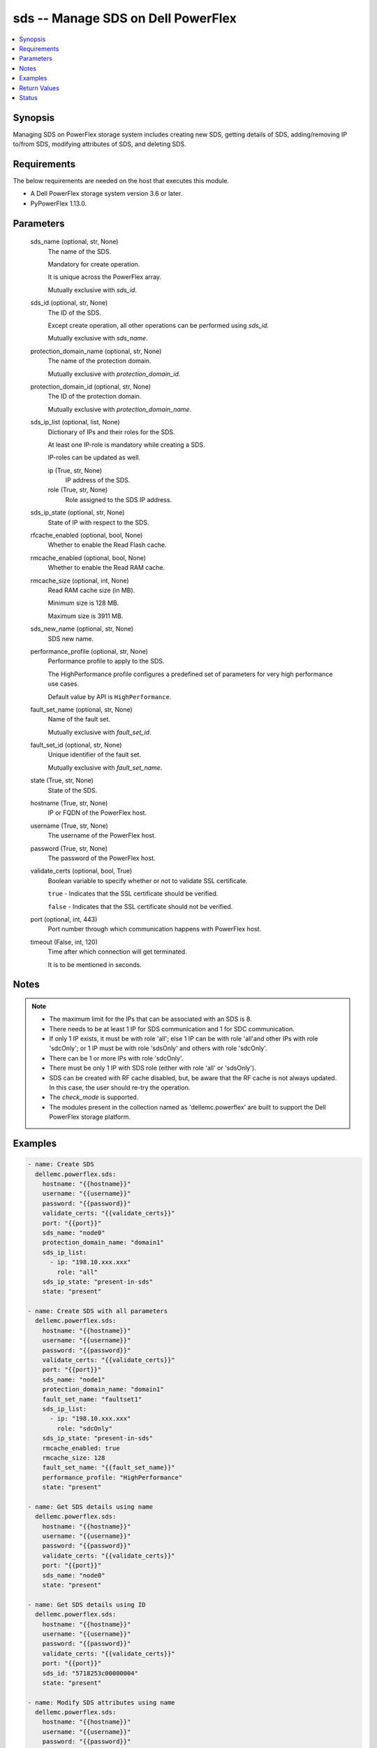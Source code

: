.. _sds_module:


sds -- Manage SDS on Dell PowerFlex
===================================

.. contents::
   :local:
   :depth: 1


Synopsis
--------

Managing SDS on PowerFlex storage system includes creating new SDS, getting details of SDS, adding/removing IP to/from SDS, modifying attributes of SDS, and deleting SDS.



Requirements
------------
The below requirements are needed on the host that executes this module.

- A Dell PowerFlex storage system version 3.6 or later.
- PyPowerFlex 1.13.0.



Parameters
----------

  sds_name (optional, str, None)
    The name of the SDS.

    Mandatory for create operation.

    It is unique across the PowerFlex array.

    Mutually exclusive with *sds_id*.


  sds_id (optional, str, None)
    The ID of the SDS.

    Except create operation, all other operations can be performed using *sds_id*.

    Mutually exclusive with *sds_name*.


  protection_domain_name (optional, str, None)
    The name of the protection domain.

    Mutually exclusive with *protection_domain_id*.


  protection_domain_id (optional, str, None)
    The ID of the protection domain.

    Mutually exclusive with *protection_domain_name*.


  sds_ip_list (optional, list, None)
    Dictionary of IPs and their roles for the SDS.

    At least one IP-role is mandatory while creating a SDS.

    IP-roles can be updated as well.


    ip (True, str, None)
      IP address of the SDS.


    role (True, str, None)
      Role assigned to the SDS IP address.



  sds_ip_state (optional, str, None)
    State of IP with respect to the SDS.


  rfcache_enabled (optional, bool, None)
    Whether to enable the Read Flash cache.


  rmcache_enabled (optional, bool, None)
    Whether to enable the Read RAM cache.


  rmcache_size (optional, int, None)
    Read RAM cache size (in MB).

    Minimum size is 128 MB.

    Maximum size is 3911 MB.


  sds_new_name (optional, str, None)
    SDS new name.


  performance_profile (optional, str, None)
    Performance profile to apply to the SDS.

    The HighPerformance profile configures a predefined set of parameters for very high performance use cases.

    Default value by API is ``HighPerformance``.


  fault_set_name (optional, str, None)
    Name of the fault set.

    Mutually exclusive with *fault_set_id*.


  fault_set_id (optional, str, None)
    Unique identifier of the fault set.

    Mutually exclusive with *fault_set_name*.


  state (True, str, None)
    State of the SDS.


  hostname (True, str, None)
    IP or FQDN of the PowerFlex host.


  username (True, str, None)
    The username of the PowerFlex host.


  password (True, str, None)
    The password of the PowerFlex host.


  validate_certs (optional, bool, True)
    Boolean variable to specify whether or not to validate SSL certificate.

    ``true`` - Indicates that the SSL certificate should be verified.

    ``false`` - Indicates that the SSL certificate should not be verified.


  port (optional, int, 443)
    Port number through which communication happens with PowerFlex host.


  timeout (False, int, 120)
    Time after which connection will get terminated.

    It is to be mentioned in seconds.





Notes
-----

.. note::
   - The maximum limit for the IPs that can be associated with an SDS is 8.
   - There needs to be at least 1 IP for SDS communication and 1 for SDC communication.
   - If only 1 IP exists, it must be with role 'all'; else 1 IP can be with role 'all'and other IPs with role 'sdcOnly'; or 1 IP must be with role 'sdsOnly' and others with role 'sdcOnly'.
   - There can be 1 or more IPs with role 'sdcOnly'.
   - There must be only 1 IP with SDS role (either with role 'all' or 'sdsOnly').
   - SDS can be created with RF cache disabled, but, be aware that the RF cache is not always updated. In this case, the user should re-try the operation.
   - The *check_mode* is supported.
   - The modules present in the collection named as 'dellemc.powerflex' are built to support the Dell PowerFlex storage platform.




Examples
--------

.. code-block:: yaml+jinja

    
    - name: Create SDS
      dellemc.powerflex.sds:
        hostname: "{{hostname}}"
        username: "{{username}}"
        password: "{{password}}"
        validate_certs: "{{validate_certs}}"
        port: "{{port}}"
        sds_name: "node0"
        protection_domain_name: "domain1"
        sds_ip_list:
          - ip: "198.10.xxx.xxx"
            role: "all"
        sds_ip_state: "present-in-sds"
        state: "present"

    - name: Create SDS with all parameters
      dellemc.powerflex.sds:
        hostname: "{{hostname}}"
        username: "{{username}}"
        password: "{{password}}"
        validate_certs: "{{validate_certs}}"
        port: "{{port}}"
        sds_name: "node1"
        protection_domain_name: "domain1"
        fault_set_name: "faultset1"
        sds_ip_list:
          - ip: "198.10.xxx.xxx"
            role: "sdcOnly"
        sds_ip_state: "present-in-sds"
        rmcache_enabled: true
        rmcache_size: 128
        fault_set_name: "{{fault_set_name}}"
        performance_profile: "HighPerformance"
        state: "present"

    - name: Get SDS details using name
      dellemc.powerflex.sds:
        hostname: "{{hostname}}"
        username: "{{username}}"
        password: "{{password}}"
        validate_certs: "{{validate_certs}}"
        port: "{{port}}"
        sds_name: "node0"
        state: "present"

    - name: Get SDS details using ID
      dellemc.powerflex.sds:
        hostname: "{{hostname}}"
        username: "{{username}}"
        password: "{{password}}"
        validate_certs: "{{validate_certs}}"
        port: "{{port}}"
        sds_id: "5718253c00000004"
        state: "present"

    - name: Modify SDS attributes using name
      dellemc.powerflex.sds:
        hostname: "{{hostname}}"
        username: "{{username}}"
        password: "{{password}}"
        validate_certs: "{{validate_certs}}"
        port: "{{port}}"
        sds_name: "node0"
        sds_new_name: "node0_new"
        rfcache_enabled: true
        rmcache_enabled: true
        rmcache_size: 256
        performance_profile: "HighPerformance"
        state: "present"

    - name: Modify SDS attributes using ID
      dellemc.powerflex.sds:
        hostname: "{{hostname}}"
        username: "{{username}}"
        password: "{{password}}"
        validate_certs: "{{validate_certs}}"
        port: "{{port}}"
        sds_id: "5718253c00000004"
        sds_new_name: "node0_new"
        rfcache_enabled: true
        rmcache_enabled: true
        rmcache_size: 256
        performance_profile: "HighPerformance"
        state: "present"

    - name: Add IP and role to an SDS
      dellemc.powerflex.sds:
        hostname: "{{hostname}}"
        username: "{{username}}"
        password: "{{password}}"
        validate_certs: "{{validate_certs}}"
        port: "{{port}}"
        sds_name: "node0"
        sds_ip_list:
          - ip: "198.10.xxx.xxx"
            role: "sdcOnly"
        sds_ip_state: "present-in-sds"
        state: "present"

    - name: Remove IP and role from an SDS
      dellemc.powerflex.sds:
        hostname: "{{hostname}}"
        username: "{{username}}"
        password: "{{password}}"
        validate_certs: "{{validate_certs}}"
        port: "{{port}}"
        sds_name: "node0"
        sds_ip_list:
          - ip: "198.10.xxx.xxx"
            role: "sdcOnly"
        sds_ip_state: "absent-in-sds"
        state: "present"

    - name: Delete SDS using name
      dellemc.powerflex.sds:
        hostname: "{{hostname}}"
        username: "{{username}}"
        password: "{{password}}"
        validate_certs: "{{validate_certs}}"
        port: "{{port}}"
        sds_name: "node0"
        state: "absent"

    - name: Delete SDS using ID
      dellemc.powerflex.sds:
        hostname: "{{hostname}}"
        username: "{{username}}"
        password: "{{password}}"
        validate_certs: "{{validate_certs}}"
        port: "{{port}}"
        sds_id: "5718253c00000004"
        state: "absent"



Return Values
-------------

changed (always, bool, false)
  Whether or not the resource has changed.


sds_details (When SDS exists, dict, {'authenticationError': 'None', 'certificateInfo': None, 'configuredDrlMode': 'Volatile', 'drlMode': 'Volatile', 'faultSetId': None, 'fglMetadataCacheSize': 0, 'fglMetadataCacheState': 'Disabled', 'fglNumConcurrentWrites': 1000, 'id': '8f3bb0cc00000002', 'ipList': [{'ip': '10.47.xxx.xxx', 'role': 'all'}], 'lastUpgradeTime': 0, 'links': [{'href': '/api/instances/Sds::8f3bb0cc00000002', 'rel': 'self'}, {'href': '/api/instances/Sds::8f3bb0cc00000002/relationships /Statistics', 'rel': '/api/Sds/relationship/Statistics'}, {'href': '/api/instances/Sds::8f3bb0cc00000002/relationships /SpSds', 'rel': '/api/Sds/relationship/SpSds'}, {'href': '/api/instances/Sds::8f3bb0cc00000002/relationships /Device', 'rel': '/api/Sds/relationship/Device'}, {'href': '/api/instances/ProtectionDomain::9300c1f900000000', 'rel': '/api/parent/relationship/protectionDomainId'}], 'maintenanceState': 'NoMaintenance', 'maintenanceType': 'NoMaintenance', 'mdmConnectionState': 'Connected', 'membershipState': 'Joined', 'name': 'node0', 'numOfIoBuffers': None, 'numRestarts': 2, 'onVmWare': True, 'perfProfile': 'HighPerformance', 'port': 7072, 'protectionDomainId': '9300c1f900000000', 'protectionDomainName': 'domain1', 'raidControllers': None, 'rfcacheEnabled': True, 'rfcacheErrorApiVersionMismatch': False, 'rfcacheErrorDeviceDoesNotExist': False, 'rfcacheErrorInconsistentCacheConfiguration': False, 'rfcacheErrorInconsistentSourceConfiguration': False, 'rfcacheErrorInvalidDriverPath': False, 'rfcacheErrorLowResources': False, 'rmcacheEnabled': True, 'rmcacheFrozen': False, 'rmcacheMemoryAllocationState': 'AllocationPending', 'rmcacheSizeInKb': 131072, 'rmcacheSizeInMb': 128, 'sdsConfigurationFailure': None, 'sdsDecoupled': None, 'sdsReceiveBufferAllocationFailures': None, 'sdsState': 'Normal', 'softwareVersionInfo': 'R3_6.0.0'})
  Details of the SDS.


  authenticationError (, str, )
    Indicates authentication error.


  certificateInfo (, str, )
    Information about certificate.


  configuredDrlMode (, str, )
    Configured DRL mode.


  drlMode (, str, )
    DRL mode.


  faultSetId (, str, )
    Fault set ID.


  faultSetName (, str, )
    Name of the Fault set.

  fglMetadataCacheSize (, int, )
    FGL metadata cache size.


  fglMetadataCacheState (, str, )
    FGL metadata cache state.


  fglNumConcurrentWrites (, int, )
    FGL concurrent writes.


  id (, str, )
    SDS ID.


  ipList (, list, )
    SDS IP list.


    ip (, str, )
      IP present in the SDS.


    role (, str, )
      Role of the SDS IP.



  lastUpgradeTime (, str, )
    Last time SDS was upgraded.


  links (, list, )
    SDS links.


    href (, str, )
      SDS instance URL.


    rel (, str, )
      SDS's relationship with different entities.



  maintenanceState (, str, )
    Maintenance state.


  maintenanceType (, str, )
    Maintenance type.


  mdmConnectionState (, str, )
    MDM connection state.


  membershipState (, str, )
    Membership state.


  name (, str, )
    Name of the SDS.


  numOfIoBuffers (, int, )
    Number of IO buffers.


  numRestarts (, int, )
    Number of restarts.


  onVmWare (, bool, )
    Presence on VMware.


  perfProfile (, str, )
    Performance profile.


  port (, int, )
    SDS port.


  protectionDomainId (, str, )
    Protection Domain ID.


  protectionDomainName (, str, )
    Protection Domain Name.


  raidControllers (, int, )
    Number of RAID controllers.


  rfcacheEnabled (, bool, )
    Whether RF cache is enabled or not.


  rfcacheErrorApiVersionMismatch (, bool, )
    RF cache error for API version mismatch.


  rfcacheErrorDeviceDoesNotExist (, bool, )
    RF cache error for device does not exist.


  rfcacheErrorInconsistentCacheConfiguration (, bool, )
    RF cache error for inconsistent cache configuration.


  rfcacheErrorInconsistentSourceConfiguration (, bool, )
    RF cache error for inconsistent source configuration.


  rfcacheErrorInvalidDriverPath (, bool, )
    RF cache error for invalid driver path.


  rfcacheErrorLowResources (, bool, )
    RF cache error for low resources.


  rmcacheEnabled (, bool, )
    Whether Read RAM cache is enabled or not.


  rmcacheFrozen (, bool, )
    RM cache frozen.


  rmcacheMemoryAllocationState (, bool, )
    RM cache memory allocation state.


  rmcacheSizeInKb (, int, )
    RM cache size in KB.


  rmcacheSizeInMb (, int, )
    RM cache size in MB.


  sdsConfigurationFailure (, str, )
    SDS configuration failure.


  sdsDecoupled (, str, )
    SDS decoupled.


  sdsReceiveBufferAllocationFailures (, str, )
    SDS receive buffer allocation failures.


  sdsState (, str, )
    SDS state.


  softwareVersionInfo (, str, )
    SDS software version information.






Status
------





Authors
~~~~~~~

- Rajshree Khare (@khareRajshree) <ansible.team@dell.com>
- Trisha Datta (@trisha-dell) <ansible.team@dell.com>

